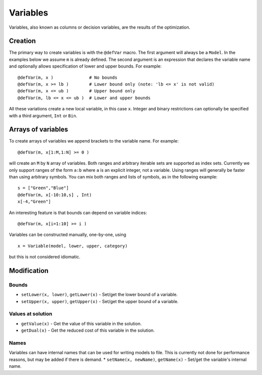 .. _ref-variable:


---------
Variables
---------


Variables, also known as columns or decision variables, are the results of the optimization.

Creation
^^^^^^^^

The primary way to create variables is with the ``@defVar`` macro. The first argument will always be a ``Model``. In the examples below we assume ``m`` is already defined. The second argument is an expression that declares the variable name and optionally allows specification of lower and upper bounds. For example::

    @defVar(m, x )              # No bounds
    @defVar(m, x >= lb )        # Lower bound only (note: 'lb <= x' is not valid)
    @defVar(m, x <= ub )        # Upper bound only
    @defVar(m, lb <= x <= ub )  # Lower and upper bounds

All these variations create a new local variable, in this case ``x``. Integer and binary restrictions can optionally be specified with a third argument, ``Int`` or ``Bin``.

Arrays of variables
^^^^^^^^^^^^^^^^^^^

To create arrays of variables we append brackets to the variable name. For example::

    @defVar(m, x[1:M,1:N] >= 0 )

will create an ``M`` by ``N`` array of variables. Both ranges and arbitrary iterable sets are supported as index sets. Currently we only support ranges of the form ``a:b`` where ``a`` is an explicit integer, not a variable. Using ranges will generally be faster than using arbitrary symbols. You can mix both ranges and lists of symbols, as in the following example::

    s = ["Green","Blue"]
    @defVar(m, x[-10:10,s] , Int)
    x[-4,"Green"]

An interesting feature is that bounds can depend on variable indices::

    @defVar(m, x[i=1:10] >= i )

Variables can be constructed manually, one-by-one, using

::

    x = Variable(model, lower, upper, category)

but this is not considered idiomatic.

Modification
^^^^^^^^^^^^

Bounds
++++++
* ``setLower(x, lower)``, ``getLower(x)`` - Set/get the lower bound of a variable.
* ``setUpper(x, upper)``, ``getUpper(x)`` - Set/get the upper bound of a variable.

Values at solution
++++++++++++++++++
* ``getValue(x)`` - Get the value of this variable in the solution.
* ``getDual(x)`` - Get the reduced cost of this variable in the solution.

Names
+++++
Variables can have internal names that can be used for writing models to file. This is currently not done for performance reasons, but may be added if there is demand.
* ``setName(x, newName)``, ``getName(x)`` - Set/get the variable's internal name.


